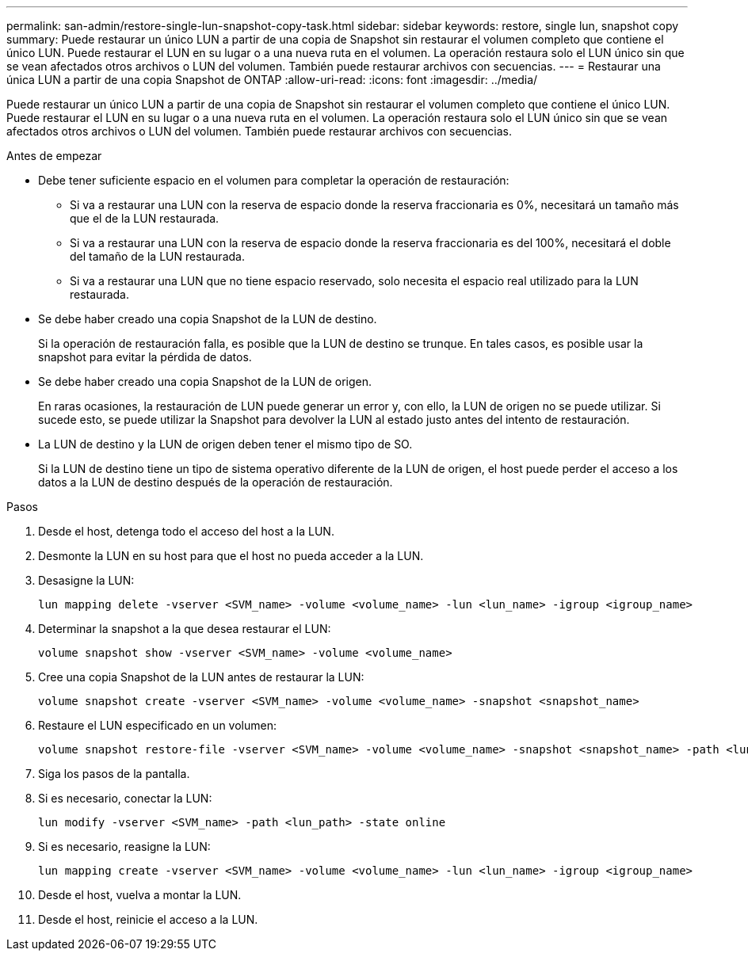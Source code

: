 ---
permalink: san-admin/restore-single-lun-snapshot-copy-task.html 
sidebar: sidebar 
keywords: restore, single lun, snapshot copy 
summary: Puede restaurar un único LUN a partir de una copia de Snapshot sin restaurar el volumen completo que contiene el único LUN. Puede restaurar el LUN en su lugar o a una nueva ruta en el volumen. La operación restaura solo el LUN único sin que se vean afectados otros archivos o LUN del volumen. También puede restaurar archivos con secuencias. 
---
= Restaurar una única LUN a partir de una copia Snapshot de ONTAP
:allow-uri-read: 
:icons: font
:imagesdir: ../media/


[role="lead"]
Puede restaurar un único LUN a partir de una copia de Snapshot sin restaurar el volumen completo que contiene el único LUN. Puede restaurar el LUN en su lugar o a una nueva ruta en el volumen. La operación restaura solo el LUN único sin que se vean afectados otros archivos o LUN del volumen. También puede restaurar archivos con secuencias.

.Antes de empezar
* Debe tener suficiente espacio en el volumen para completar la operación de restauración:
+
** Si va a restaurar una LUN con la reserva de espacio donde la reserva fraccionaria es 0%, necesitará un tamaño más que el de la LUN restaurada.
** Si va a restaurar una LUN con la reserva de espacio donde la reserva fraccionaria es del 100%, necesitará el doble del tamaño de la LUN restaurada.
** Si va a restaurar una LUN que no tiene espacio reservado, solo necesita el espacio real utilizado para la LUN restaurada.


* Se debe haber creado una copia Snapshot de la LUN de destino.
+
Si la operación de restauración falla, es posible que la LUN de destino se trunque. En tales casos, es posible usar la snapshot para evitar la pérdida de datos.

* Se debe haber creado una copia Snapshot de la LUN de origen.
+
En raras ocasiones, la restauración de LUN puede generar un error y, con ello, la LUN de origen no se puede utilizar. Si sucede esto, se puede utilizar la Snapshot para devolver la LUN al estado justo antes del intento de restauración.

* La LUN de destino y la LUN de origen deben tener el mismo tipo de SO.
+
Si la LUN de destino tiene un tipo de sistema operativo diferente de la LUN de origen, el host puede perder el acceso a los datos a la LUN de destino después de la operación de restauración.



.Pasos
. Desde el host, detenga todo el acceso del host a la LUN.
. Desmonte la LUN en su host para que el host no pueda acceder a la LUN.
. Desasigne la LUN:
+
[source, cli]
----
lun mapping delete -vserver <SVM_name> -volume <volume_name> -lun <lun_name> -igroup <igroup_name>
----
. Determinar la snapshot a la que desea restaurar el LUN:
+
[source, cli]
----
volume snapshot show -vserver <SVM_name> -volume <volume_name>
----
. Cree una copia Snapshot de la LUN antes de restaurar la LUN:
+
[source, cli]
----
volume snapshot create -vserver <SVM_name> -volume <volume_name> -snapshot <snapshot_name>
----
. Restaure el LUN especificado en un volumen:
+
[source, cli]
----
volume snapshot restore-file -vserver <SVM_name> -volume <volume_name> -snapshot <snapshot_name> -path <lun_path>
----
. Siga los pasos de la pantalla.
. Si es necesario, conectar la LUN:
+
[source, cli]
----
lun modify -vserver <SVM_name> -path <lun_path> -state online
----
. Si es necesario, reasigne la LUN:
+
[souce]
----
lun mapping create -vserver <SVM_name> -volume <volume_name> -lun <lun_name> -igroup <igroup_name>
----
. Desde el host, vuelva a montar la LUN.
. Desde el host, reinicie el acceso a la LUN.

